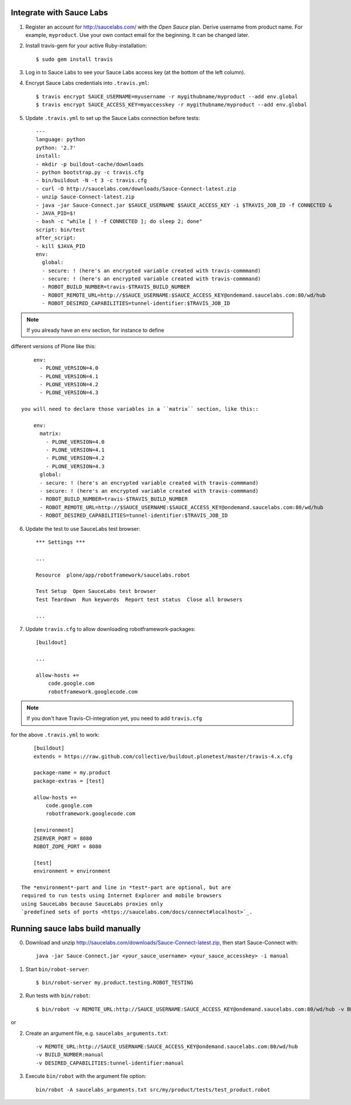 Integrate with Sauce Labs
-------------------------

1. Register an account for http://saucelabs.com/ with the *Open Sauce* plan.
   Derive username from product name. For example, ``myproduct``. Use your own
   contact email for the beginning.  It can be changed later.

2. Install travis-gem for your active Ruby-installation::

       $ sudo gem install travis

3. Log in to Sauce Labs to see your Sauce Labs access key (at the bottom of
   the left column).

4. Encrypt Sauce Labs credentials into ``.travis.yml``::

       $ travis encrypt SAUCE_USERNAME=myusername -r mygithubname/myproduct --add env.global
       $ travis encrypt SAUCE_ACCESS_KEY=myaccesskey -r mygithubname/myproduct --add env.global

5. Update ``.travis.yml`` to set up the Sauce Labs connection before tests::

       ---
       language: python
       python: '2.7'
       install:
       - mkdir -p buildout-cache/downloads
       - python bootstrap.py -c travis.cfg
       - bin/buildout -N -t 3 -c travis.cfg
       - curl -O http://saucelabs.com/downloads/Sauce-Connect-latest.zip
       - unzip Sauce-Connect-latest.zip
       - java -jar Sauce-Connect.jar $SAUCE_USERNAME $SAUCE_ACCESS_KEY -i $TRAVIS_JOB_ID -f CONNECTED &
       - JAVA_PID=$!
       - bash -c "while [ ! -f CONNECTED ]; do sleep 2; done"
       script: bin/test
       after_script:
       - kill $JAVA_PID
       env:
         global:
         - secure: ! (here's an encrypted variable created with travis-commmand)
         - secure: ! (here's an encrypted variable created with travis-commmand)
         - ROBOT_BUILD_NUMBER=travis-$TRAVIS_BUILD_NUMBER
         - ROBOT_REMOTE_URL=http://$SAUCE_USERNAME:$SAUCE_ACCESS_KEY@ondemand.saucelabs.com:80/wd/hub
         - ROBOT_DESIRED_CAPABILITIES=tunnel-identifier:$TRAVIS_JOB_ID

.. note:: If you already have an ``env`` section, for instance to define
different versions of Plone like this::

       env:
         - PLONE_VERSION=4.0
         - PLONE_VERSION=4.1
         - PLONE_VERSION=4.2
         - PLONE_VERSION=4.3

   you will need to declare those variables in a ``matrix`` section, like this::

       env:
         matrix:
           - PLONE_VERSION=4.0
           - PLONE_VERSION=4.1
           - PLONE_VERSION=4.2
           - PLONE_VERSION=4.3
         global:
         - secure: ! (here's an encrypted variable created with travis-commmand)
         - secure: ! (here's an encrypted variable created with travis-commmand)
         - ROBOT_BUILD_NUMBER=travis-$TRAVIS_BUILD_NUMBER
         - ROBOT_REMOTE_URL=http://$SAUCE_USERNAME:$SAUCE_ACCESS_KEY@ondemand.saucelabs.com:80/wd/hub
         - ROBOT_DESIRED_CAPABILITIES=tunnel-identifier:$TRAVIS_JOB_ID

6. Update the test to use SauceLabs test browser::

       *** Settings ***

       ...

       Resource  plone/app/robotframework/saucelabs.robot

       Test Setup  Open SauceLabs test browser
       Test Teardown  Run keywords  Report test status  Close all browsers

       ...

7. Update ``travis.cfg`` to allow downloading robotframework-packages::

       [buildout]

       ...

       allow-hosts +=
           code.google.com
           robotframework.googlecode.com

.. note:: If you don't have Travis-CI-integration yet, you need to add ``travis.cfg``
for the above ``.travis.yml`` to work::

       [buildout]
       extends = https://raw.github.com/collective/buildout.plonetest/master/travis-4.x.cfg

       package-name = my.product
       package-extras = [test]

       allow-hosts +=
           code.google.com
           robotframework.googlecode.com

       [environment]
       ZSERVER_PORT = 8080
       ROBOT_ZOPE_PORT = 8080

       [test]
       environment = environment

   The *environment*-part and line in *test*-part are optional, but are
   required to run tests using Internet Explorer and mobile browsers
   using SauceLabs because SauceLabs proxies only
   `predefined sets of ports <https://saucelabs.com/docs/connect#localhost>`_.

Running sauce labs build manually
---------------------------------

0. Download and unzip http://saucelabs.com/downloads/Sauce-Connect-latest.zip, then start Sauce-Connect with::

       java -jar Sauce-Connect.jar <your_sauce_username> <your_sauce_accesskey> -i manual

1. Start ``bin/robot-server``::

       $ bin/robot-server my.product.testing.ROBOT_TESTING

2. Run tests with ``bin/robot``::

       $ bin/robot -v REMOTE_URL:http://SAUCE_USERNAME:SAUCE_ACCESS_KEY@ondemand.saucelabs.com:80/wd/hub -v BUILD_NUMBER:manual -v DESIRED_CAPABILITIES:tunnel-identifier:manual src/my/product/tests/test_product.robot

or

2. Create an argument file, e.g. ``saucelabs_arguments.txt``::

       -v REMOTE_URL:http://SAUCE_USERNAME:SAUCE_ACCESS_KEY@ondemand.saucelabs.com:80/wd/hub
       -v BUILD_NUMBER:manual
       -v DESIRED_CAPABILITIES:tunnel-identifier:manual

3. Execute ``bin/robot`` with the argument file option::

       bin/robot -A saucelabs_arguments.txt src/my/product/tests/test_product.robot

